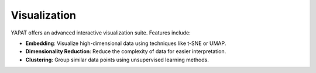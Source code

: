 Visualization
=============

YAPAT offers an advanced interactive visualization suite. Features include:

- **Embedding**: Visualize high-dimensional data using techniques like t-SNE or UMAP.
- **Dimensionality Reduction**: Reduce the complexity of data for easier interpretation.
- **Clustering**: Group similar data points using unsupervised learning methods.
